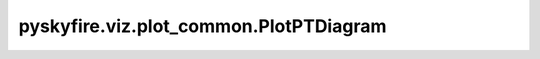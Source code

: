 pyskyfire.viz.plot_common.PlotPTDiagram
=======================================

.. py:class:: pyskyfire.viz.plot_common.PlotPTDiagram(station_dicts, station_list, fluid_name=None, title=None, sat_points=200, labels=None, template='plotly_white', annotate_ha=None, annotate_va=None, scale='log')

   Bases: :py:obj:`pyskyfire.viz.core.PlotBase`

   .. autoapi-inheritance-diagram:: pyskyfire.viz.plot_common.PlotPTDiagram
      :parts: 1
      :private-bases:


   
   Common helpers + Plotly passthrough.
















   ..
       !! processed by numpydoc !!
